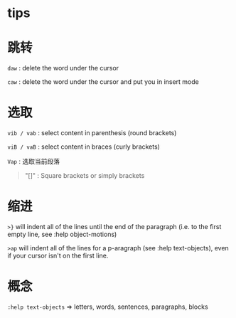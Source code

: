 * tips
* 跳转

=daw= : delete the word under the cursor

=caw= : delete the word under the cursor and put you in insert mode
* 选取

=vib / vab= : select content in parenthesis (round brackets)

=viB / vaB= : select content in braces (curly brackets)

=Vap= : 选取当前段落

#+begin_quote
  "[]" : Square brackets or simply brackets
#+end_quote
* 缩进

=>}= will indent all of the lines until the end of the paragraph
(i.e. to the first empty line, see :help object-motions)

=>ap= will indent all of the lines for a p-aragraph (see :help
text-objects), even if your cursor isn't on the first line.
* 概念

=:help text-objects= => letters, words, sentences, paragraphs, blocks